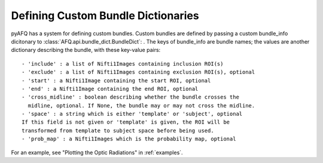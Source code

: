 Defining Custom Bundle Dictionaries
~~~~~~~~~~~~~~~~~~~~~~~~~~~~~~~~~~~
pyAFQ has a system for defining custom bundles. Custom bundles are defined
by passing a custom bundle_info dicitonary to
:class:`AFQ.api.bundle_dict.BundleDict`: . The keys of bundle_info are bundle
names; the values are another dictionary describing the bundle, with these
key-value pairs::
    - 'include' : a list of Nifti1Images containing inclusion ROI(s)
    - 'exclude' : a list of Nifti1Images containing exclusion ROI(s), optional
    - 'start' : a Nifti1Image containing the start ROI, optional
    - 'end' : a Nifti1Image containing the end ROI, optional
    - 'cross_midline' : boolean describing whether the bundle crosses the
      midline, optional. If None, the bundle may or may not cross the midline.
    - 'space' : a string which is either 'template' or 'subject', optional
    If this field is not given or 'template' is given, the ROI will be
    transformed from template to subject space before being used.
    - 'prob_map' : a Nifti1Images which is the probability map, optional

For an example, see "Plotting the Optic Radiations" in :ref:`examples`.
